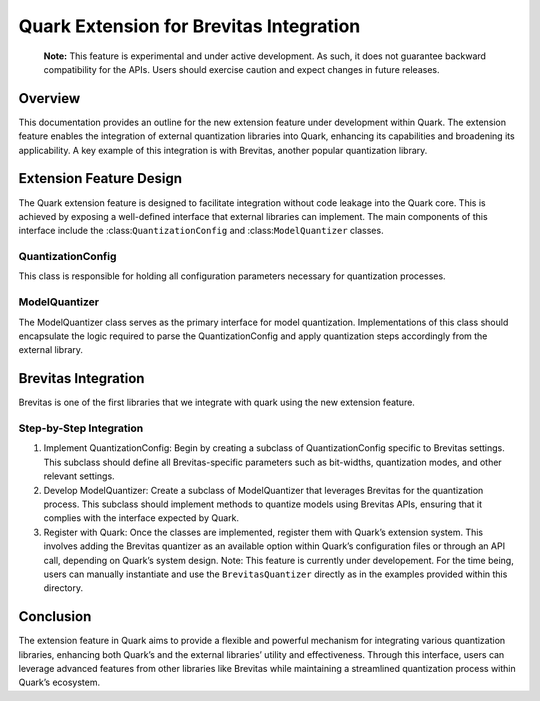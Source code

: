 Quark Extension for Brevitas Integration
========================================

   **Note:** This feature is experimental and under active development.
   As such, it does not guarantee backward compatibility for the APIs.
   Users should exercise caution and expect changes in future releases.

Overview
--------

This documentation provides an outline for the new extension feature
under development within Quark. The extension feature enables the
integration of external quantization libraries into Quark, enhancing its
capabilities and broadening its applicability. A key example of this
integration is with Brevitas, another popular quantization library.

Extension Feature Design
------------------------

The Quark extension feature is designed to facilitate integration
without code leakage into the Quark core. This is achieved by exposing a
well-defined interface that external libraries can implement. The main
components of this interface include the :class:``QuantizationConfig``
and :class:``ModelQuantizer`` classes.

QuantizationConfig
~~~~~~~~~~~~~~~~~~

This class is responsible for holding all configuration parameters
necessary for quantization processes.

ModelQuantizer
~~~~~~~~~~~~~~

The ModelQuantizer class serves as the primary interface for model
quantization. Implementations of this class should encapsulate the logic
required to parse the QuantizationConfig and apply quantization steps
accordingly from the external library.

Brevitas Integration
--------------------

Brevitas is one of the first libraries that we integrate with quark
using the new extension feature.

Step-by-Step Integration
~~~~~~~~~~~~~~~~~~~~~~~~

1. Implement QuantizationConfig: Begin by creating a subclass of
   QuantizationConfig specific to Brevitas settings. This subclass
   should define all Brevitas-specific parameters such as bit-widths,
   quantization modes, and other relevant settings.

2. Develop ModelQuantizer: Create a subclass of ModelQuantizer that
   leverages Brevitas for the quantization process. This subclass should
   implement methods to quantize models using Brevitas APIs, ensuring
   that it complies with the interface expected by Quark.

3. Register with Quark: Once the classes are implemented, register them
   with Quark’s extension system. This involves adding the Brevitas
   quantizer as an available option within Quark’s configuration files
   or through an API call, depending on Quark’s system design. Note:
   This feature is currently under developement. For the time being,
   users can manually instantiate and use the ``BrevitasQuantizer``
   directly as in the examples provided within this directory.

Conclusion
----------

The extension feature in Quark aims to provide a flexible and powerful
mechanism for integrating various quantization libraries, enhancing both
Quark’s and the external libraries’ utility and effectiveness. Through
this interface, users can leverage advanced features from other
libraries like Brevitas while maintaining a streamlined quantization
process within Quark’s ecosystem.

.. raw:: html

   <!-- 
   ## License
   Copyright (C) 2023, Advanced Micro Devices, Inc. All rights reserved. SPDX-License-Identifier: MIT
   -->
